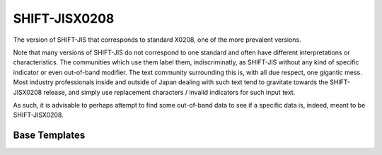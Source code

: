 .. =============================================================================
..
.. ztd.text
.. Copyright © 2022-2023 JeanHeyd "ThePhD" Meneide and Shepherd's Oasis, LLC
.. Contact: opensource@soasis.org
..
.. Commercial License Usage
.. Licensees holding valid commercial ztd.text licenses may use this file in
.. accordance with the commercial license agreement provided with the
.. Software or, alternatively, in accordance with the terms contained in
.. a written agreement between you and Shepherd's Oasis, LLC.
.. For licensing terms and conditions see your agreement. For
.. further information contact opensource@soasis.org.
..
.. Apache License Version 2 Usage
.. Alternatively, this file may be used under the terms of Apache License
.. Version 2.0 (the "License") for non-commercial use; you may not use this
.. file except in compliance with the License. You may obtain a copy of the
.. License at
..
.. https://www.apache.org/licenses/LICENSE-2.0
..
.. Unless required by applicable law or agreed to in writing, software
.. distributed under the License is distributed on an "AS IS" BASIS,
.. WITHOUT WARRANTIES OR CONDITIONS OF ANY KIND, either express or implied.
.. See the License for the specific language governing permissions and
.. limitations under the License.
..
.. =============================================================================>

SHIFT-JISX0208
==============

The version of SHIFT-JIS that corresponds to standard X0208, one of the more prevalent versions.

Note that many versions of SHIFT-JIS do not correspond to one standard and often have different interpretations or characteristics. The communities which use them label them, indiscriminatly, as SHIFT-JIS without any kind of specific indicator or even out-of-band modifier. The text community surrounding this is, with all due respect, one gigantic mess. Most industry professionals inside and outside of Japan dealing with such text tend to gravitate towards the SHIFT-JISX0208 release, and simply use replacement characters / invalid indicators for such input text.

As such, it is advisable to perhaps attempt to find some out-of-band data to see if a specific data is, indeed, meant to be SHIFT-JISX0208.



.. doxygenvariable:: ztd::text::shift_jisx0208



Base Templates
--------------

.. doxygenclass:: ztd::text::basic_shift_jisx0208
	:members:

